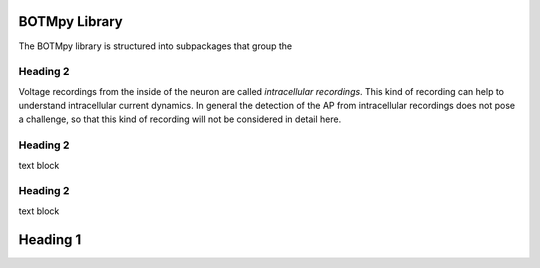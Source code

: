 BOTMpy Library
==============

The BOTMpy library is structured into subpackages that group the

Heading 2
------------------------

Voltage recordings from the inside of the neuron are called *intracellular
recordings*. This kind of recording can help to understand intracellular
current dynamics. In general the detection of the AP from intracellular
recordings does not pose a challenge, so that this kind of recording will not
be considered in detail here.

.. todo:: might need references

Heading 2
-----------------------

text block

Heading 2
-----------------------

text block

Heading 1
===============================


.. ############################################################################
.. link targets
